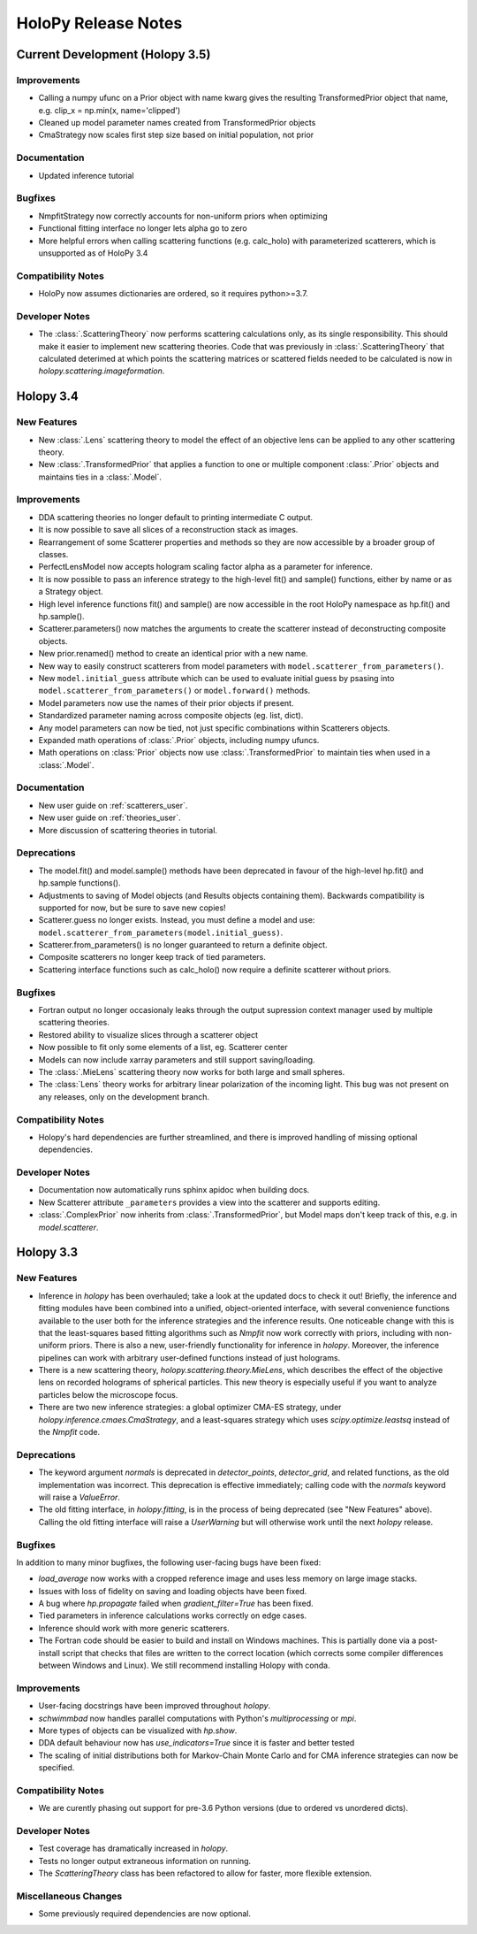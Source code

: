 .. _releasenotes:

********************
HoloPy Release Notes
********************

Current Development (Holopy 3.5)
================================

Improvements
------------
- Calling a numpy ufunc on a Prior object with name kwarg gives the resulting
  TransformedPrior object that name, e.g. clip_x = np.min(x, name='clipped')
- Cleaned up model parameter names created from TransformedPrior objects
- CmaStrategy now scales first step size based on initial population, not prior

Documentation
-------------
- Updated inference tutorial

Bugfixes
--------
- NmpfitStrategy now correctly accounts for non-uniform priors when optimizing
- Functional fitting interface no longer lets alpha go to zero
- More helpful errors when calling scattering functions (e.g. calc_holo) with
  parameterized scatterers, which is unsupported as of HoloPy 3.4

Compatibility Notes
--------------------
- HoloPy now assumes dictionaries are ordered, so it requires python>=3.7.

Developer Notes
---------------
- The :class:`.ScatteringTheory` now performs scattering calculations
  only, as its single responsibility. This should make it easier to
  implement new scattering theories. Code that was previously in
  :class:`.ScatteringTheory` that calculated deterimed at which points
  the scattering matrices or scattered fields needed to be calculated is
  now in `holopy.scattering.imageformation`.


Holopy 3.4
==========

New Features
------------
- New :class:`.Lens` scattering theory to model the effect of an objective lens
  can be applied to any other scattering theory.
- New :class:`.TransformedPrior` that applies a function to one or multiple
  component :class:`.Prior` objects and maintains ties in a :class:`.Model`.

Improvements
------------
- DDA scattering theories no longer default to printing intermediate C output.
- It is now possible to save all slices of a reconstruction stack as images.
- Rearrangement of some Scatterer properties and methods so they are now
  accessible by a broader group of classes.
- PerfectLensModel now accepts hologram scaling factor alpha as a parameter
  for inference.
- It is now possible to pass an inference strategy to the high-level fit() and
  sample() functions, either by name or as a Strategy object.
- High level inference functions fit() and sample() are now accessible in the
  root HoloPy namespace as hp.fit() and hp.sample().
- Scatterer.parameters() now matches the arguments to create the scatterer
  instead of deconstructing composite objects.
- New prior.renamed() method to create an identical prior with a new name.
- New way to easily construct scatterers from model parameters with
  ``model.scatterer_from_parameters()``.
- New ``model.initial_guess`` attribute which can be used to evaluate initial
  guess by psasing into ``model.scatterer_from_parameters()`` or
  ``model.forward()`` methods.
- Model parameters now use the names of their prior objects if present.
- Standardized parameter naming across composite objects (eg. list, dict).
- Any model parameters can now be tied, not just specific combinations within
  Scatterers objects.
- Expanded math operations of :class:`.Prior` objects, including numpy ufuncs.
- Math operations on :class:`Prior` objects now use :class:`.TransformedPrior`
  to maintain ties when used in a :class:`.Model`.
 

Documentation
-------------
- New user guide on :ref:`scatterers_user`.
- New user guide on :ref:`theories_user`.
- More discussion of scattering theories in tutorial.

Deprecations
------------
- The model.fit() and model.sample() methods have been deprecated in favour of
  the high-level hp.fit() and hp.sample functions().
- Adjustments to saving of Model objects (and Results objects containing them).
  Backwards compatibility is supported for now, but be sure to save new copies!
- Scatterer.guess no longer exists. Instead, you must define a model and use:
  ``model.scatterer_from_parameters(model.initial_guess)``.
- Scatterer.from_parameters() is no longer guaranteed to return a
  definite object.
- Composite scatterers no longer keep track of tied parameters.
- Scattering interface functions such as calc_holo() now require a definite
  scatterer without priors.

Bugfixes
--------
- Fortran output no longer occasionaly leaks through the output supression
  context manager used by multiple scattering theories.
- Restored ability to visualize slices through a scatterer object
- Now possible to fit only some elements of a list, eg. Scatterer center
- Models can now include xarray parameters and still support saving/loading.
- The :class:`.MieLens` scattering theory now works for both large and
  small spheres.
- The :class:`Lens` theory works for arbitrary linear polarization of
  the incoming light. This bug was not present on any releases, only on
  the development branch.

Compatibility Notes
--------------------
- Holopy's hard dependencies are further streamlined, and there is improved
  handling of missing optional dependencies.

Developer Notes
---------------
- Documentation now automatically runs sphinx apidoc when building docs.
- New Scatterer attribute ``_parameters`` provides a view into the scatterer
  and supports editing.
- :class:`.ComplexPrior` now inherits from :class:`.TransformedPrior`, but
  Model maps don't keep track of this, e.g. in `model.scatterer`.


Holopy 3.3
==========

New Features
------------
- Inference in `holopy` has been overhauled; take a look at the updated
  docs to check it out! Briefly, the inference and fitting modules have
  been combined into a unified, object-oriented interface, with several
  convenience functions available to the user both for the inference
  strategies and the inference results. One noticeable change with this
  is that the least-squares based fitting algorithms such as `Nmpfit`
  now work correctly with priors, including with non-uniform priors.
  There is also a new, user-friendly functionality for inference in
  `holopy`. Moreover, the inference pipelines can work with arbitrary
  user-defined functions instead of just holograms.
- There is a new scattering theory, `holopy.scattering.theory.MieLens`,
  which describes the effect of the objective lens on recorded holograms
  of spherical particles. This new theory is especially useful if you
  want to analyze particles below the microscope focus.
- There are two new inference strategies: a global optimizer CMA-ES
  strategy, under `holopy.inference.cmaes.CmaStrategy`, and a
  least-squares strategy which uses `scipy.optimize.leastsq` instead of
  the `Nmpfit` code.


Deprecations
------------
- The keyword argument `normals` is deprecated in `detector_points`,
  `detector_grid`, and related functions, as the old implementation was
  incorrect. This deprecation is effective immediately; calling code
  with the `normals` keyword will raise a `ValueError`.
- The old fitting interface, in `holopy.fitting`, is in the process of
  being deprecated (see "New Features" above). Calling the old fitting
  interface will raise a `UserWarning` but will otherwise work until the
  next `holopy` release.


Bugfixes
--------
In addition to many minor bugfixes, the following user-facing bugs have
been fixed:

- `load_average` now works with a cropped reference image and uses less
  memory on large image stacks.
- Issues with loss of fidelity on saving and loading objects have been
  fixed.
- A bug where `hp.propagate` failed when `gradient_filter=True` has been
  fixed.
- Tied parameters in inference calculations works correctly on edge
  cases.
- Inference should work with more generic scatterers.
- The Fortran code should be easier to build and install on Windows
  machines. This is partially done via a post-install script that
  checks that files are written to the correct location (which corrects
  some compiler differences between Windows and Linux). We still
  recommend installing Holopy with conda.


Improvements
------------
- User-facing docstrings have been improved throughout `holopy`.
- `schwimmbad` now handles parallel computations with Python's
  `multiprocessing` or `mpi`.
- More types of objects can be visualized with `hp.show`.
- DDA default behaviour now has `use_indicators=True` since it is faster
  and better tested
- The scaling of initial distributions both for Markov-Chain Monte Carlo
  and for CMA inference strategies can now be specified.


Compatibility Notes
--------------------
- We are curently phasing out support for pre-3.6 Python versions (due
  to ordered vs unordered dicts).


Developer Notes
---------------
- Test coverage has dramatically increased in `holopy`.
- Tests no longer output extraneous information on running.
- The `ScatteringTheory` class has been refactored to allow for faster,
  more flexible extension.


Miscellaneous Changes
----------------------
- Some previously required dependencies are now optional.

